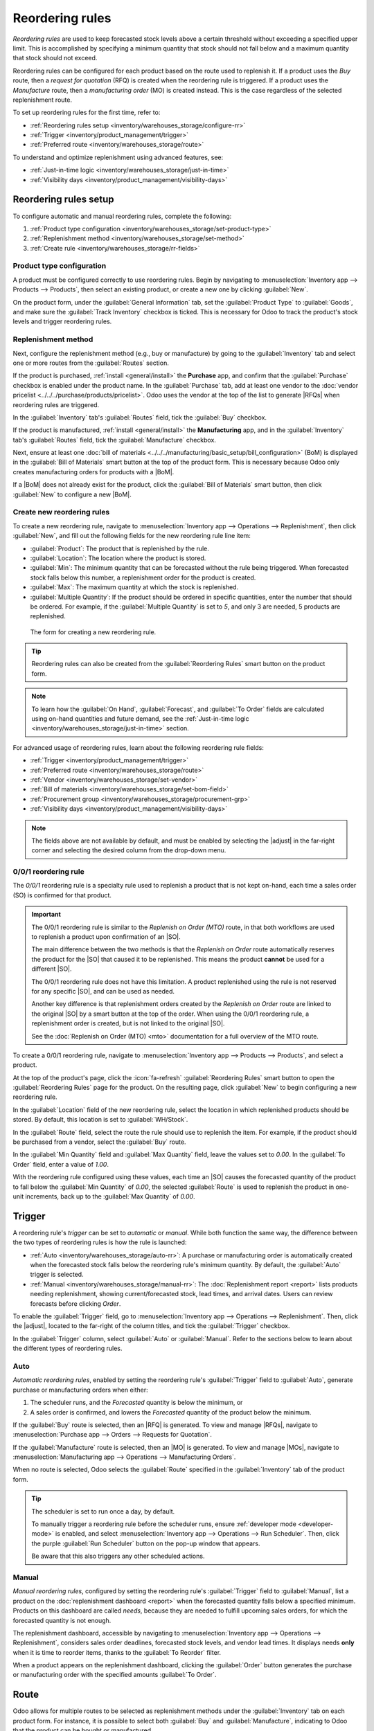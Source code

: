 ================
Reordering rules
================

.. |SO| replace:: :abbr:`SO (Sales Order)`
.. |SOs| replace:: :abbr:`SOs (Sales Orders)`
.. |RFQ| replace:: :abbr:`RFQ (Request for Quotation)`
.. |RFQs| replace:: :abbr:`RFQs (Requests for Quotations)`
.. |PO| replace:: :abbr:`PO (Purchase Order)`
.. |POs| replace:: :abbr:`POs (Purchase Orders)`
.. |MO| replace:: :abbr:`MO (Manufacturing Order)`
.. |MOs| replace:: :abbr:`MOs (Manufacturing Orders)`
.. |BoM| replace:: :abbr:`BoM (Bill of Materials)`
.. |BoMs| replace:: :abbr:`BoMs (Bills of Materials)`
.. |adjust| replace:: :icon:`oi-settings-adjust` :guilabel:`(adjust)` icon

*Reordering rules* are used to keep forecasted stock levels above a certain threshold without
exceeding a specified upper limit. This is accomplished by specifying a minimum quantity that stock
should not fall below and a maximum quantity that stock should not exceed.

Reordering rules can be configured for each product based on the route used to replenish it. If a
product uses the *Buy* route, then a *request for quotation* (RFQ) is created when the reordering
rule is triggered. If a product uses the *Manufacture* route, then a *manufacturing order* (MO) is
created instead. This is the case regardless of the selected replenishment route.

.. seealso::
   - `Odoo Tutorials: Automatic Reordering Rules <https://www.youtube.com/watch?v=XEJZrCjoXaU>`_
   - `Odoo Tutorials: Manual Reordering Rules <https://www.youtube.com/watch?v=deIREJ1FFj4>`_

To set up reordering rules for the first time, refer to:

- :ref:`Reordering rules setup <inventory/warehouses_storage/configure-rr>`
- :ref:`Trigger <inventory/product_management/trigger>`
- :ref:`Preferred route <inventory/warehouses_storage/route>`

To understand and optimize replenishment using advanced features, see:

- :ref:`Just-in-time logic <inventory/warehouses_storage/just-in-time>`
- :ref:`Visibility days <inventory/product_management/visibility-days>`

.. _inventory/warehouses_storage/configure-rr:

Reordering rules setup
======================

To configure automatic and manual reordering rules, complete the following:

#. :ref:`Product type configuration <inventory/warehouses_storage/set-product-type>`
#. :ref:`Replenishment method <inventory/warehouses_storage/set-method>`
#. :ref:`Create rule <inventory/warehouses_storage/rr-fields>`

.. _inventory/warehouses_storage/set-product-type:

Product type configuration
--------------------------

A product must be configured correctly to use reordering rules. Begin by navigating to
:menuselection:`Inventory app --> Products --> Products`, then select an existing product, or create
a new one by clicking :guilabel:`New`.

On the product form, under the :guilabel:`General Information` tab, set the :guilabel:`Product Type`
to :guilabel:`Goods`, and make sure the :guilabel:`Track Inventory` checkbox is ticked. This is
necessary for Odoo to track the product's stock levels and trigger reordering rules.

.. image:: reordering_rules/product-type.png
   :alt: Product Type and Track Inventory configurations.

.. _inventory/warehouses_storage/set-method:

Replenishment method
--------------------

Next, configure the replenishment method (e.g., buy or manufacture) by going to the
:guilabel:`Inventory` tab and select one or more routes from the :guilabel:`Routes` section.

If the product is purchased, :ref:`install <general/install>` the **Purchase** app, and confirm that
the :guilabel:`Purchase` checkbox is enabled under the product name. In the :guilabel:`Purchase`
tab, add at least one vendor to the :doc:`vendor pricelist <../../../purchase/products/pricelist>`.
Odoo uses the vendor at the top of the list to generate |RFQs| when reordering rules are triggered.

In the :guilabel:`Inventory` tab's :guilabel:`Routes` field, tick the :guilabel:`Buy` checkbox.

.. seealso::
   - :doc:`Buy route <../../../purchase/manage_deals/rfq>`
   - :doc:`Vendor pricelist <../../../purchase/products/pricelist>`

If the product is manufactured, :ref:`install <general/install>` the **Manufacturing** app, and in
the :guilabel:`Inventory` tab's :guilabel:`Routes` field, tick the :guilabel:`Manufacture` checkbox.

Next, ensure at least one :doc:`bill of materials
<../../../manufacturing/basic_setup/bill_configuration>` (BoM) is displayed in the :guilabel:`Bill
of Materials` smart button at the top of the product form. This is necessary because Odoo only
creates manufacturing orders for products with a |BoM|.

If a |BoM| does not already exist for the product, click the :guilabel:`Bill of Materials` smart
button, then click :guilabel:`New` to configure a new |BoM|.

.. seealso::
   - :doc:`Manufacture route <../../../manufacturing/basic_setup/bill_configuration>`

.. _inventory/warehouses_storage/rr-fields:

Create new reordering rules
---------------------------

To create a new reordering rule, navigate to :menuselection:`Inventory app --> Operations -->
Replenishment`, then click :guilabel:`New`, and fill out the following fields for the new reordering
rule line item:

- :guilabel:`Product`: The product that is replenished by the rule.
- :guilabel:`Location`: The location where the product is stored.
- :guilabel:`Min`: The minimum quantity that can be forecasted without the rule being
  triggered. When forecasted stock falls below this number, a replenishment order for the product is
  created.
- :guilabel:`Max`: The maximum quantity at which the stock is replenished.
- :guilabel:`Multiple Quantity`: If the product should be ordered in specific quantities, enter the
  number that should be ordered. For example, if the :guilabel:`Multiple Quantity` is set to `5`,
  and only 3 are needed, 5 products are replenished.

.. figure:: reordering_rules/reordering-rule-form.png
   :alt: The form for creating a new reordering rule.

   The form for creating a new reordering rule.

.. tip::
   Reordering rules can also be created from the :guilabel:`Reordering Rules` smart button on the
   product form.

.. note::
   To learn how the :guilabel:`On Hand`, :guilabel:`Forecast`, and :guilabel:`To Order` fields are
   calculated using on-hand quantities and future demand, see the :ref:`Just-in-time logic
   <inventory/warehouses_storage/just-in-time>` section.

For advanced usage of reordering rules, learn about the following reordering rule fields:

- :ref:`Trigger <inventory/product_management/trigger>`
- :ref:`Preferred route <inventory/warehouses_storage/route>`
- :ref:`Vendor <inventory/warehouses_storage/set-vendor>`
- :ref:`Bill of materials <inventory/warehouses_storage/set-bom-field>`
- :ref:`Procurement group <inventory/warehouses_storage/procurement-grp>`
- :ref:`Visibility days <inventory/product_management/visibility-days>`

.. note::
   The fields above are not available by default, and must be enabled by selecting the |adjust| in
   the far-right corner and selecting the desired column from the drop-down menu.

.. _inventory/warehouses_storage/zero-zero:

0/0/1 reordering rule
---------------------

The *0/0/1* reordering rule is a specialty rule used to replenish a product that is not kept
on-hand, each time a sales order (SO) is confirmed for that product.

.. important::
   The 0/0/1 reordering rule is similar to the *Replenish on Order (MTO)* route, in that both
   workflows are used to replenish a product upon confirmation of an |SO|.

   The main difference between the two methods is that the *Replenish on Order* route automatically
   reserves the product for the |SO| that caused it to be replenished. This means the product
   **cannot** be used for a different |SO|.

   The 0/0/1 reordering rule does not have this limitation. A product replenished using the rule is
   not reserved for any specific |SO|, and can be used as needed.

   Another key difference is that replenishment orders created by the *Replenish on Order* route are
   linked to the original |SO| by a smart button at the top of the order. When using the 0/0/1
   reordering rule, a replenishment order is created, but is not linked to the original |SO|.

   See the :doc:`Replenish on Order (MTO) <mto>` documentation for a full overview of the MTO route.

To create a 0/0/1 reordering rule, navigate to :menuselection:`Inventory app --> Products -->
Products`, and select a product.

At the top of the product's page, click the :icon:`fa-refresh` :guilabel:`Reordering Rules` smart
button to open the :guilabel:`Reordering Rules` page for the product. On the resulting page, click
:guilabel:`New` to begin configuring a new reordering rule.

In the :guilabel:`Location` field of the new reordering rule, select the location in which
replenished products should be stored. By default, this location is set to :guilabel:`WH/Stock`.

In the :guilabel:`Route` field, select the route the rule should use to replenish the item. For
example, if the product should be purchased from a vendor, select the :guilabel:`Buy` route.

In the :guilabel:`Min Quantity` field and :guilabel:`Max Quantity` field, leave the values set to
`0.00`. In the :guilabel:`To Order` field, enter a value of `1.00`.

.. image:: reordering_rules/001-rule.png
   :alt: A 0/0/1 reordering rule.

With the reordering rule configured using these values, each time an |SO| causes the forecasted
quantity of the product to fall below the :guilabel:`Min Quantity` of `0.00`, the selected
:guilabel:`Route` is used to replenish the product in one-unit increments, back up to the
:guilabel:`Max Quantity` of `0.00`.

.. example::
   A picture frame is configured with a 0/0/1 reordering rule that uses the *Buy* route. Zero units
   of the picture frame are kept on-hand at any given time.

   An |SO| is confirmed for one unit of the picture frame, which causes the forecasted quantity to
   drop to `-1.00`. This triggers the reordering rule, which automatically creates a |PO| for one
   unit of the picture frame.

   Once the product is received from the vendor, the forecasted quantity of the picture frame
   returns to `0.00`. There is now one picture frame on-hand, but it is not reserved for the |SO|
   which triggered its purchase. It can be used to fulfill that |SO|, or reserved for a different
   order.

.. _inventory/product_management/trigger:

Trigger
=======

A reordering rule's *trigger* can be set to *automatic* or *manual*. While both function the same
way, the difference between the two types of reordering rules is how the rule is launched:

- :ref:`Auto <inventory/warehouses_storage/auto-rr>`: A purchase or manufacturing order is
  automatically created when the forecasted stock falls below the reordering rule's minimum
  quantity. By default, the :guilabel:`Auto` trigger is selected.
- :ref:`Manual <inventory/warehouses_storage/manual-rr>`: The :doc:`Replenishment report <report>`
  lists products needing replenishment, showing current/forecasted stock, lead times, and arrival
  dates. Users can review forecasts before clicking *Order*.

To enable the :guilabel:`Trigger` field, go to :menuselection:`Inventory app --> Operations -->
Replenishment`. Then, click the |adjust|, located to the far-right of the column titles, and tick
the :guilabel:`Trigger` checkbox.

In the :guilabel:`Trigger` column, select :guilabel:`Auto` or :guilabel:`Manual`. Refer to the
sections below to learn about the different types of reordering rules.

.. _inventory/warehouses_storage/auto-rr:

Auto
----

*Automatic reordering rules*, enabled by setting the reordering rule's :guilabel:`Trigger` field to
:guilabel:`Auto`, generate purchase or manufacturing orders when either:

#. The scheduler runs, and the *Forecasted* quantity is below the minimum, or
#. A sales order is confirmed, and lowers the *Forecasted* quantity of the product below the
   minimum.

If the :guilabel:`Buy` route is selected, then an |RFQ| is generated. To view and manage |RFQs|,
navigate to :menuselection:`Purchase app --> Orders --> Requests for Quotation`.

If the :guilabel:`Manufacture` route is selected, then an |MO| is generated. To view and manage
|MOs|, navigate to :menuselection:`Manufacturing app --> Operations --> Manufacturing Orders`.

When no route is selected, Odoo selects the :guilabel:`Route` specified in the :guilabel:`Inventory`
tab of the product form.

.. tip::
   The scheduler is set to run once a day, by default.

   To manually trigger a reordering rule before the scheduler runs, ensure :ref:`developer mode
   <developer-mode>` is enabled, and select :menuselection:`Inventory app --> Operations --> Run
   Scheduler`. Then, click the purple :guilabel:`Run Scheduler` button on the pop-up window that
   appears.

   Be aware that this also triggers any other scheduled actions.

.. example::
   The product, `Office Lamp`, has an automatic reordering rule set to trigger when the forecasted
   quantity falls below the :guilabel:`Min Quantity` of `5.00`. Since the current
   :guilabel:`Forecast` is `55.00`, the reordering rule is **not** triggered.

   .. image:: reordering_rules/auto.png
      :alt: Show automatic reordering rule from the Reordering Rule page.

.. _inventory/warehouses_storage/manual-rr:

Manual
------

*Manual reordering rules*, configured by setting the reordering rule's :guilabel:`Trigger` field to
:guilabel:`Manual`, list a product on the :doc:`replenishment dashboard <report>` when the
forecasted quantity falls below a specified minimum. Products on this dashboard are called *needs*,
because they are needed to fulfill upcoming sales orders, for which the forecasted quantity is not
enough.

The replenishment dashboard, accessible by navigating to :menuselection:`Inventory app -->
Operations --> Replenishment`, considers sales order deadlines, forecasted stock levels, and vendor
lead times. It displays needs **only** when it is time to reorder items, thanks to the :guilabel:`To
Reorder` filter.

When a product appears on the replenishment dashboard, clicking the :guilabel:`Order` button
generates the purchase or manufacturing order with the specified amounts :guilabel:`To Order`.

.. image:: reordering_rules/manual.png
   :alt: Click the Order button on the replenishment dashboard to replenish stock.

.. _inventory/warehouses_storage/route:

Route
=====

Odoo allows for multiple routes to be selected as replenishment methods under the
:guilabel:`Inventory` tab on each product form. For instance, it is possible to select both
:guilabel:`Buy` and :guilabel:`Manufacture`, indicating to Odoo that the product can be bought or
manufactured.

Odoo also enables users to set a preferred route for a product's reordering rule. This is the
replenishment method (e.g., buying or manufacturing) that the rule defaults to, if multiple are
available.

To specify a preferred route, begin by navigating to :menuselection:`Inventory app --> Operations
--> Replenishment`.

By default, the :guilabel:`Route` column is hidden. To reveal it, select the |adjust| to the
far-right of the column titles, and ticking :guilabel:`Route` from the drop-down menu that appears.

Click inside of the column on the row of a reordering rule, and a drop-down menu shows all available
routes for that rule. Select one to set it as the preferred route.

.. image:: reordering_rules/select-preferred-route.png
   :alt: Select a preferred route from the drop-down.

.. important::
   If multiple routes are enabled for a product but no preferred route is set for its reordering
   rule, the product is reordered using the *Buy* route, then *Manufacture*.

Advanced uses
-------------

Pairing :guilabel:`Route` with one of the following fields on the replenishment report unlocks
advanced configurations of reordering rules. Consider the following:

.. _inventory/warehouses_storage/set-vendor:

- :guilabel:`Vendor`: When the selected :guilabel:`Route` is :guilabel:`Buy`, setting the
  :guilabel:`Vendor` field to one of the multiple vendors on the vendor pricelist indicates to Odoo
  that the vendor is automatically populated on |RFQs| when a reordering rule triggers the creation
  of a purchase order.

.. _inventory/warehouses_storage/set-bom-field:

- :guilabel:`Bill of Materials`: When the :guilabel:`Route` is set to :guilabel:`Manufacture`, and
  there are multiple |BoMs| in use, specifying the desired |BoM| in the replenishment report, draft
  manufacturing orders are created with this |BoM| in use.

.. _inventory/warehouses_storage/procurement-grp:

- :guilabel:`Procurement Group`: This is a way to group related |POs| or |MOs| that are tied to
  fulfilling a specific demand, like an |SO| or a project. It helps organize and track which orders
  are linked to a particular demand.

  .. note::
     Procurement groups link replenishment methods to demand, enabling smart buttons to appear when
     using the :doc:`MTO route <mto>`.

     .. figure:: reordering_rules/po-smartbutton.png
        :alt: Showing smart button to PO.

        Sales order (demand) with a linked purchase order (replenishment method).

  In the context of reordering rules:

  - Reordering rules do not automatically assign a procurement group, which is why there are no
    smart buttons that link |SOs| to |POs|, unlike the :abbr:`MTO (Make to Order)` route.
  - To enable smart buttons for products replenished by reordering rules (not :abbr:`MTO (Make to
    Order)`), with specific quantities linked to specific demands (e.g. |SOs|), assign a procurement
    group.
  - Without a procurement group, demands for the same product can be combined into a single |RFQ|,
    even if the reordering rule is executed multiple times for those demands. This allows for more
    efficient procurement by consolidating demands into fewer orders.

  Selecting a procurement group in the :guilabel:`Procurement Group` field on the replenishment
  report ensures that all linked orders are grouped under the same demand, based on the defined
  route.

  .. exercise::
     How can you set the *Procurement Group*, *Vendor*, and *Route* fields on the replenishment
     report to generate a single |RFQ| for five different products in sales order SO35, given they
     share the same vendor, Azure Interior, and ensure other demands for these products are handled
     separately?

     .. spoiler:: View the answer

        #. Set the :guilabel:`Procurement Group` to `SO35`, in the reordering rule for all five
           products. This groups the demands for `SO35` in the same |RFQ| or |MO|.
        #. Set the :guilabel:`Vendor` to `Azure Interior` to ensure the |RFQ| is created for the
           same supplier.
        #. Set the :guilabel:`Route` to :guilabel:`Buy` to generate an |RFQ|.
        #. Click the :guilabel:`Order` button to generate a single |RFQ| for the five products tied
           to `SO35`.

        | After placing the order, remove `SO35` from the :guilabel:`Procurement Group` field of the
          five products' reordering rules. This ensures future demands for these products are
          managed separately and assigned to different |RFQs| (the usual behavior).

.. _inventory/warehouses_storage/just-in-time:

Just-in-time logic
==================

*Just-in-time logic* in Odoo minimizes storage costs by placing orders precisely to meet deadlines.
This is achieved using the :ref:`forecasted date <inventory/warehouses_storage/forecasted-date>`,
which determines when replenishment is necessary to avoid overstocking.

The forecasted date is the **earliest possible date** to receive a product if the replenishment
process starts immediately. It is calculated by summing the lead times linked to the replenishment
process, such as :ref:`vendor lead times <inventory/warehouses_storage/purchase-lt>` and
:ref:`purchasing delays <inventory/warehouses_storage/purchase-security-lt>` for purchases, or
:ref:`manufacturing lead times <inventory/warehouses_storage/manuf-lt>` for production. Both
automatic and manual reordering rules work this way.

.. example::
   For a product with a 5-day total lead time and a sales order delivery date in 10 days, Odoo waits
   5 days to place the order, ensuring it arrives just in time for delivery.

Important considerations:

- **If this feels risky**, consider adding buffer time or :doc:`adjusting lead times <lead_times>`
  for more flexibility.
- While lead times and just-in-time logic provide additional control, **reordering rules work
  perfectly fine without them**. Keeping delivery dates on sales orders as their *creation date*
  ensures purchases are immediately triggered when needed

.. _inventory/warehouses_storage/forecasted-date:

Forecasted date and To Order quantity
-------------------------------------

To view the *forecasted date*, go to the replenishment report and click the :icon:`fa-info-circle`
:guilabel:`(info)` icon for the desired reordering rule. The :guilabel:`Replenishment Information`
pop-up window displays the :guilabel:`Forecasted Date` and various lead times.

The *forecasted date* is the total time needed to procure a product in Odoo. It is calculated by
summing the lead times linked to the product's replenishment process. The total of these lead times,
added to the current date, determines when Odoo checks for demanded stock.

.. important::
   The forecasted date is the **earliest possible date** the customer can receive the product if the
   replenishment process began right **now**. It is calculated by adding all lead times related to
   the product to the current date.

.. example::
   A manual reordering rule is set up with no minimum or maximum quantities.

   - Vendor lead time is 4 days, the purchase security lead time is 1 day, and the days to purchase
     is 2 days.
   - Today's date is November 26.
   - These add up to 7 days, making the forecasted date, December 3rd.

   A confirmed |SO| for 5 units has a delivery date of December 3rd (7 days from today). This demand
   will appear on the replenishment report today, in the **To Order** field.

   However, if the delivery date were later than December 3rd, it would not yet appear on the
   report. Odoo only displays quantities to replenish when they fall within the forecasted date
   window, ensuring orders are placed precisely when needed.

   .. image:: reordering_rules/replenishment-info.png
      :alt: Show forecasted date in Odoo.

The *just-in-time* logic ensures replenishment happens only when it's necessary for the forecasted
date's demand, helping avoid overstocking.

For example:

- If the forecasted quantity drops below the minimum **on** the forecasted date, replenishment must
  begin immediately to avoid shortages.
- If the quantity drops below the minimum **after** the forecasted date, replenishment can wait.

The **To Order** quantity is the total demand on the forecasted date.

By timing purchase orders based on the combined lead times, Odoo optimizes stock levels, keeping
inventory minimal while ensuring future requirements are ordered at the last possible
moment—strategic procrastination without the stress!

Common confusion about forecasted quantities
--------------------------------------------

|SOs| due **after** the :guilabel:`Forecasted Date` are not accounted for in the
:guilabel:`Forecast` quantities of the reordering rule.

They are, however, accounted for on the forecasted report that is opened by clicking the
:icon:`fa-area-chart` :guilabel:`(graph)` icon on the replenishment report, as this one represents
the **long-term forecasted quantity**.

.. example::

   .. figure:: report/zero-forecast.png
      :alt: Forecast and To Order quantities is zero.

      Continuing the above example, when the sales order's deadline is adjusted to December 4th, the
      :guilabel:`Forecast` and :guilabel:`To Order` quantities are zero.

   .. figure:: report/five-forecast.png
      :alt: Show forecasted report.

      Opening the :guilabel:`Forecasted Report` shows the :guilabel:`Forecasted` units is `5.00`.

.. _inventory/product_management/visibility-days:

Visibility days
===============

*Visibility days* enable the ability to determine if additional quantities should be added to the
planned replenishment. Odoo checks if forecasted stock on the forecasted date will drop below the
minimum in the reordering rule. **Only if** it is time to reorder, visibility days check additional
future demand by the specified number of days.

This feature helps consolidate orders by grouping immediate and near-future needs, reducing
transport costs and enabling supplier discounts for larger orders.

To set visibility days to incorporate orders for a specified number of days in the future, navigate
to :menuselection:`Inventory app --> Operations --> Replenishment`, or by clicking the *Reordering
Rules* smart button from the product form.

Next, enable the :guilabel:`Visibility Days` field by clicking the |adjust| to the far right and
choosing the feature from the drop-down menu. Then, enter the desired visibility days.

.. important::
   The forecasted date is never pushed forward or extended; Odoo only checks the extra visibility
   days if the stock falls below the minimum threshold on the forecasted date.

Example where visibility days is triggered
------------------------------------------

A product shipped from Asia has a combined vendor lead time of 30 days and a shipping cost of $100
(including :doc:`landed costs <../../product_management/inventory_valuation/landed_costs>` and
tariffs).

- November 4: Current date. The forecasted date is December 4 (30 days later).
- |SO| 1: Requires the product by Dec 4. Odoo places the order today, costing $100.
- |SO| 2: Requires the product by Dec 19. Normally, Odoo would order on Nov 19, costing an
  additional $100.
- |SO| 3: Requires the product by Dec 25. Normally, Odoo would order on Nov 25, costing another
  $100.

Ordering separately for these sales orders totals $300 in shipping costs.

.. image:: report/forecasted-date.png
   :alt: Show forecasted date visualization.

Setting :guilabel:`Visibility Days` to `20.0` allows Odoo to "look ahead" 20 days from December 4
(|SO| 1's forecasted date) to December 24.

- It groups |SO| 2's order with |SO| 1, reducing shipping costs by consolidating orders.
- |SO| 3, which is due on Dec 25, is one day late and is not grouped with the other two orders.

.. image:: report/visibility-days.png
   :alt: Visibility days visualization.

Counterexample where visibility days is not triggered
-----------------------------------------------------

Considering the example above, if |SO| 1 does not exist, then:

- **November 4**: Current date. The forecasted date is December 4 (30 days later).
- **November 5**: The forecasted date shifts to December 5.
- |SO| 2: Requires the product by December 19. Odoo will only trigger the order on November 19,
  meaning the user will not see a replenishment notification until then.

This shows that visibility days complement just-in-time logic by optimizing it to balance
replenishment costs more effectively.

.. image:: reordering_rules/counterexample.png
   :alt: Example where the visibility days does not trigger.
